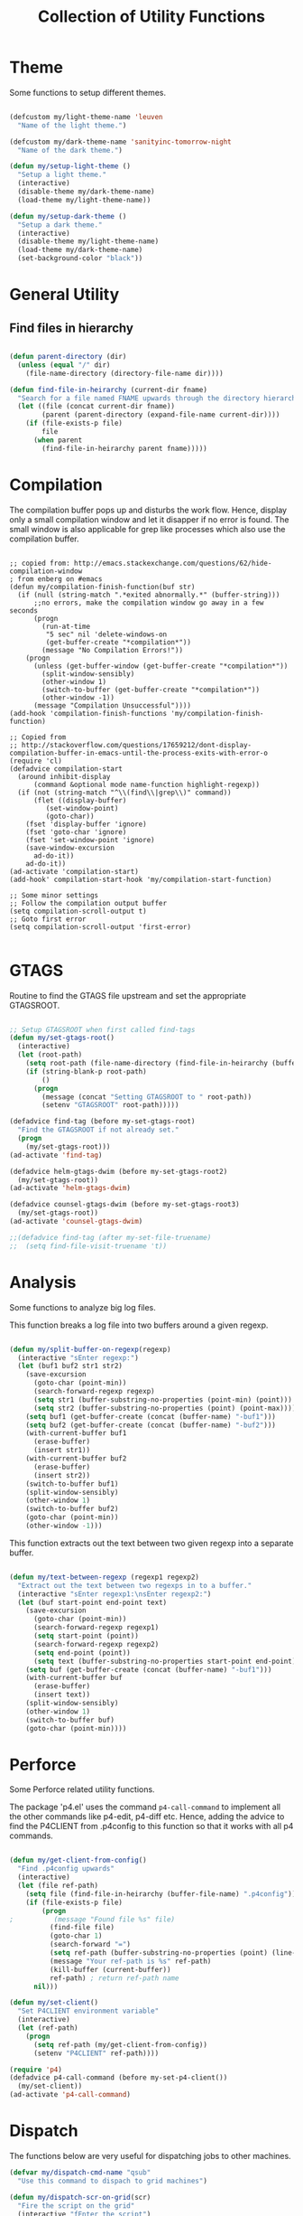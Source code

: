 #+TITLE: Collection of Utility Functions
#+AUHOR: Parikshit Machwe


* Theme

Some functions to setup different themes.

#+BEGIN_SRC emacs-lisp

  (defcustom my/light-theme-name 'leuven
    "Name of the light theme.")

  (defcustom my/dark-theme-name 'sanityinc-tomorrow-night
    "Name of the dark theme.")

  (defun my/setup-light-theme ()
    "Setup a light theme."
    (interactive)
    (disable-theme my/dark-theme-name)
    (load-theme my/light-theme-name))

  (defun my/setup-dark-theme ()
    "Setup a dark theme."
    (interactive)
    (disable-theme my/light-theme-name)
    (load-theme my/dark-theme-name)
    (set-background-color "black"))

#+END_SRC

#+RESULTS:
: my/setup-dark-theme

* General Utility

** Find files in hierarchy

#+BEGIN_SRC emacs-lisp

  (defun parent-directory (dir)
    (unless (equal "/" dir)
      (file-name-directory (directory-file-name dir))))

  (defun find-file-in-heirarchy (current-dir fname)
    "Search for a file named FNAME upwards through the directory hierarchy, starting from CURRENT-DIR" 
    (let ((file (concat current-dir fname))
          (parent (parent-directory (expand-file-name current-dir))))
      (if (file-exists-p file)
          file
        (when parent
          (find-file-in-heirarchy parent fname)))))

#+END_SRC

* Compilation

The compilation buffer pops up and disturbs the work flow. Hence, display only a small compilation window and let it disapper if no error is found. The small window is also
applicable for grep like processes which also use the compilation buffer.

#+BEGIN_SRC elisp

  ;; copied from: http://emacs.stackexchange.com/questions/62/hide-compilation-window
  ; from enberg on #emacs
  (defun my/compilation-finish-function(buf str)
    (if (null (string-match ".*exited abnormally.*" (buffer-string)))
        ;;no errors, make the compilation window go away in a few seconds
        (progn
          (run-at-time
           "5 sec" nil 'delete-windows-on
           (get-buffer-create "*compilation*"))
          (message "No Compilation Errors!"))
      (progn
        (unless (get-buffer-window (get-buffer-create "*compilation*"))
          (split-window-sensibly)
          (other-window 1)
          (switch-to-buffer (get-buffer-create "*compilation*"))
          (other-window -1))
        (message "Compilation Unsuccessful"))))
  (add-hook 'compilation-finish-functions 'my/compilation-finish-function)

  ;; Copied from
  ;; http://stackoverflow.com/questions/17659212/dont-display-compilation-buffer-in-emacs-until-the-process-exits-with-error-o
  (require 'cl)
  (defadvice compilation-start
    (around inhibit-display
        (command &optional mode name-function highlight-regexp)) 
    (if (not (string-match "^\\(find\\|grep\\)" command))
        (flet ((display-buffer)
           (set-window-point)
           (goto-char)) 
      (fset 'display-buffer 'ignore)
      (fset 'goto-char 'ignore)
      (fset 'set-window-point 'ignore)
      (save-window-excursion 
        ad-do-it))
      ad-do-it))
  (ad-activate 'compilation-start)
  (add-hook' compilation-start-hook 'my/compilation-start-function)

  ;; Some minor settings
  ;; Follow the compilation output buffer
  (setq compilation-scroll-output t)
  ;; Goto first error
  (setq compilation-scroll-output 'first-error)

#+END_SRC

* GTAGS

Routine to find the GTAGS file upstream and set the appropriate GTAGSROOT.

#+BEGIN_SRC emacs-lisp

  ;; Setup GTAGSROOT when first called find-tags
  (defun my/set-gtags-root()
    (interactive)
    (let (root-path)
      (setq root-path (file-name-directory (find-file-in-heirarchy (buffer-file-name) "GTAGS")))
      (if (string-blank-p root-path)
          ()
        (progn
          (message (concat "Setting GTAGSROOT to " root-path))
          (setenv "GTAGSROOT" root-path)))))

  (defadvice find-tag (before my-set-gtags-root)
    "Find the GTAGSROOT if not already set."
    (progn
      (my/set-gtags-root)))
  (ad-activate 'find-tag)

  (defadvice helm-gtags-dwim (before my-set-gtags-root2)
    (my/set-gtags-root))
  (ad-activate 'helm-gtags-dwim)

  (defadvice counsel-gtags-dwim (before my-set-gtags-root3)
    (my/set-gtags-root))
  (ad-activate 'counsel-gtags-dwim)

  ;;(defadvice find-tag (after my-set-file-truename)
  ;;  (setq find-file-visit-truename 't))

#+END_SRC

* Analysis

Some functions to analyze big log files.

This function breaks a log file into two buffers around a given regexp.

#+BEGIN_SRC emacs-lisp

  (defun my/split-buffer-on-regexp(regexp)
    (interactive "sEnter regexp:")
    (let (buf1 buf2 str1 str2)
      (save-excursion
        (goto-char (point-min))
        (search-forward-regexp regexp)
        (setq str1 (buffer-substring-no-properties (point-min) (point)))
        (setq str2 (buffer-substring-no-properties (point) (point-max))))
      (setq buf1 (get-buffer-create (concat (buffer-name) "-buf1")))
      (setq buf2 (get-buffer-create (concat (buffer-name) "-buf2")))
      (with-current-buffer buf1
        (erase-buffer)
        (insert str1))
      (with-current-buffer buf2
        (erase-buffer)
        (insert str2))
      (switch-to-buffer buf1)
      (split-window-sensibly)
      (other-window 1)
      (switch-to-buffer buf2)
      (goto-char (point-min))
      (other-window -1)))

#+END_SRC

This function extracts out the text between two given regexp into a separate buffer.

#+BEGIN_SRC emacs-lisp

  (defun my/text-between-regexp (regexp1 regexp2)
    "Extract out the text between two regexps in to a buffer."
    (interactive "sEnter regexp1:\nsEnter regexp2:")
    (let (buf start-point end-point text)
      (save-excursion
        (goto-char (point-min))
        (search-forward-regexp regexp1)
        (setq start-point (point))
        (search-forward-regexp regexp2)
        (setq end-point (point))
        (setq text (buffer-substring-no-properties start-point end-point)))
      (setq buf (get-buffer-create (concat (buffer-name) "-buf1")))
      (with-current-buffer buf
        (erase-buffer)
        (insert text))
      (split-window-sensibly)
      (other-window 1)
      (switch-to-buffer buf)
      (goto-char (point-min))))

#+END_SRC

* Perforce

Some Perforce related utility functions.

The package 'p4.el' uses the command =p4-call-command= to implement all the other commands like p4-edit, p4-diff etc.
Hence, adding the advice to find the P4CLIENT from .p4config to this function so that it works with all p4 commands.

#+BEGIN_SRC emacs-lisp

  (defun my/get-client-from-config()
    "Find .p4config upwards"
    (interactive)
    (let (file ref-path)
      (setq file (find-file-in-heirarchy (buffer-file-name) ".p4config"))
      (if (file-exists-p file)
          (progn 
  ;          (message "Found file %s" file)
            (find-file file)
            (goto-char 1)
            (search-forward "=")
            (setq ref-path (buffer-substring-no-properties (point) (line-end-position)))
            (message "Your ref-path is %s" ref-path)
            (kill-buffer (current-buffer))
            ref-path) ; return ref-path name
        nil)))

  (defun my/set-client()
    "Set P4CLIENT environment variable"
    (interactive)
    (let (ref-path)
      (progn
        (setq ref-path (my/get-client-from-config))
        (setenv "P4CLIENT" ref-path))))

  (require 'p4)
  (defadvice p4-call-command (before my-set-p4-client())
    (my/set-client))
  (ad-activate 'p4-call-command)

#+END_SRC

* Dispatch

The functions below are very useful for dispatching jobs to other machines.

#+BEGIN_SRC emacs-lisp
  (defvar my/dispatch-cmd-name "qsub"
    "Use this command to dispach to grid machines")

  (defun my/dispatch-scr-on-grid(scr)
    "Fire the script on the grid"
    (interactive "fEnter the script")
    (let (cmd-name)
      (setq cmd-name (format "%s %s" my/dispatch-cmd-name scr))
      (shell-command cmd-name)))
#+END_SRC

* Github Packages

A simple utility function to get some packages directly from github if not available on MELPA.

#+BEGIN_SRC emacs-lisp

  (defvar my/git-repo-dir "~/.emacs.d/fromgit/"
    "Location where Emacs packages through git are installed.")

  (defun my/get-git-repo (url name)
    "Get a git repo from URL and save it at NAME."
    (interactive "sEnter URL: \nsEnter name: ")
    (let* ((full-name (concat my/git-repo-dir  name))
           (cmd (concat "git clone " url " " full-name)))
      (unless (file-exists-p full-name)
        (shell-command cmd))
      (add-to-list 'load-path full-name)))

#+END_SRC


